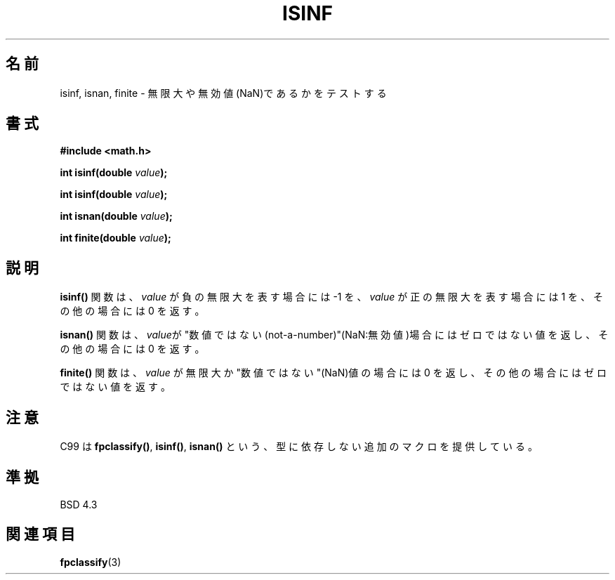 .\" Copyright 1993 David Metcalfe (david@prism.demon.co.uk)
.\"
.\" Permission is granted to make and distribute verbatim copies of this
.\" manual provided the copyright notice and this permission notice are
.\" preserved on all copies.
.\"
.\" Permission is granted to copy and distribute modified versions of this
.\" manual under the conditions for verbatim copying, provided that the
.\" entire resulting derived work is distributed under the terms of a
.\" permission notice identical to this one
.\"
.\" Since the Linux kernel and libraries are constantly changing, this
.\" manual page may be incorrect or out-of-date.  The author(s) assume no
.\" responsibility for errors or omissions, or for damages resulting from
.\" the use of the information contained herein.  The author(s) may not
.\" have taken the same level of care in the production of this manual,
.\" which is licensed free of charge, as they might when working
.\" professionally.
.\"
.\" Formatted or processed versions of this manual, if unaccompanied by
.\" the source, must acknowledge the copyright and authors of this work.
.\"
.\" References consulted:
.\"     Linux libc source code
.\"     Lewine's _POSIX Programmer's Guide_ (O'Reilly & Associates, 1991)
.\"     386BSD man pages
.\" Modified 1993-07-24 by Rik Faith (faith@cs.unc.edu)
.\" Modified 2002-07-27 by Walter Harms
.\" 	(walter.harms@informatik.uni-oldenburg.de)
.\"
.\" Japanese Version Copyright (c) 1997 YOSHINO Takashi
.\"       all rights reserved.
.\" Translated Tue Feb 17 10:58:21 JST 1998
.\"       by YOSHINO Takashi <yoshino@civil.jcn.nihon-u.ac.jp>
.\" Updated Sun Sep 14 JST 2003 by Kentaro Shirakata <argrath@ub32.org>
.\"
.TH ISINF 3 2002-07-27 "" "Linux Programmer's Manual"
.SH 名前
isinf, isnan, finite \- 無限大や無効値(NaN)であるかをテストする
.SH 書式
.nf
.B #include <math.h>
.sp
.BI "int isinf(double " value );
.sp
.BI "int isinf(double " value );
.sp
.BI "int isnan(double " value );
.sp
.BI "int finite(double " value );
.fi
.SH 説明
\fBisinf()\fP 関数は、
\fIvalue\fP が負の無限大を表す場合には \-1 を、
\fIvalue\fP が正の無限大を表す場合には 1 を、
その他の場合には 0 を返す。
.PP
\fBisnan()\fP 関数は、
\fIvalue\fPが"数値ではない(not-a-number)"(NaN:無効値)場合には
ゼロではない値を返し、その他の場合には 0 を返す。
.PP
.\"O The \fBfinite()\fP function returns a non-zero value if \fIvalue\fP is
.\"O neither infinite nor a "not-a-number" (NaN) value, and 0 otherwise.
\fBfinite()\fP 関数は、\fIvalue\fP が無限大か "数値ではない"(NaN)値の
場合には 0 を返し、その他の場合にはゼロではない値を返す。
.\"O .SH NOTE
.SH 注意
.\"O C99 provides additional macros, such as the type-independent
.\"O .BR fpclassify() ,
.\"O .BR isinf()
.\"O and
.\"O .BR isnan() .
C99 は
.BR fpclassify() ,
.BR isinf() ,
.B isnan()
という、型に依存しない追加のマクロを提供している。
.SH 準拠
BSD 4.3
.\"O .SH "SEE ALSO"
.SH 関連項目
.BR fpclassify (3)
